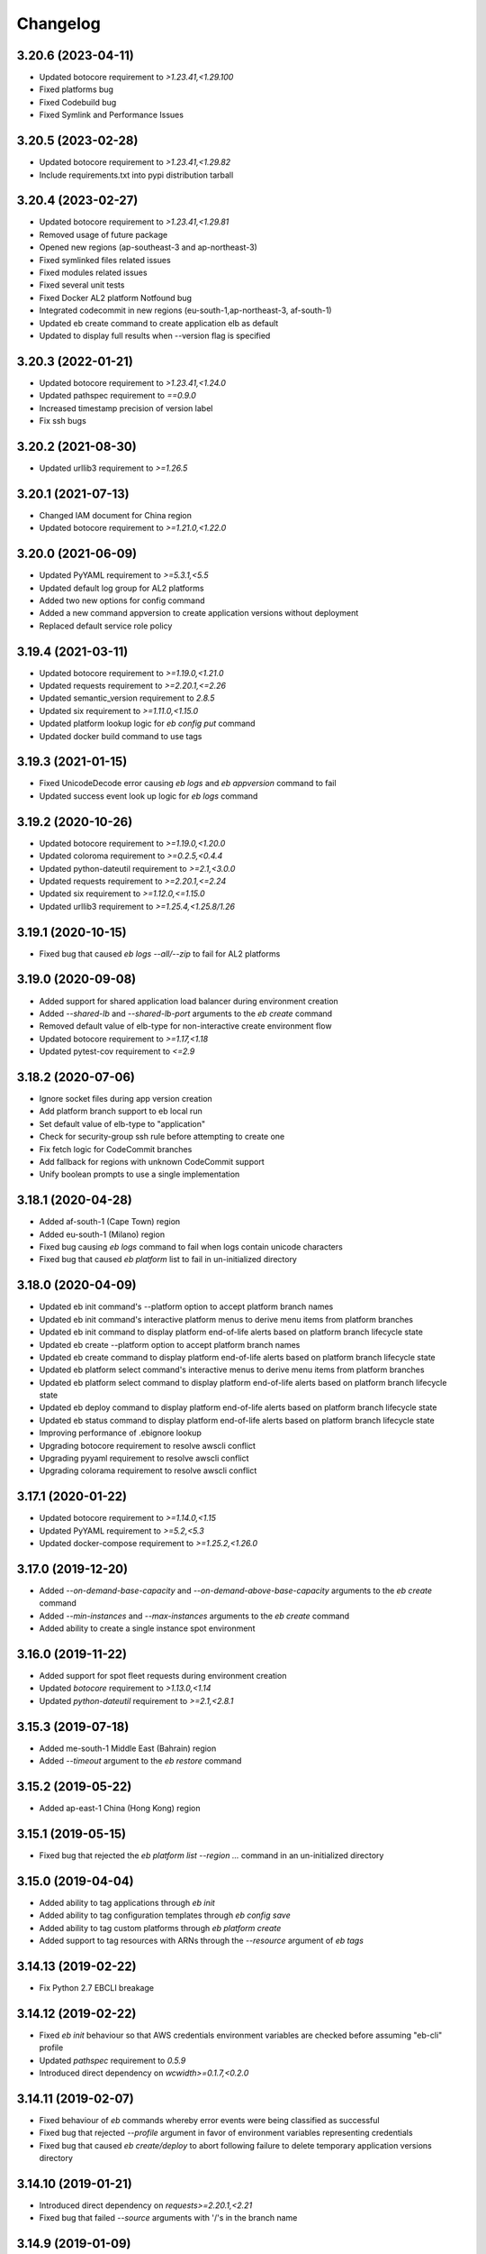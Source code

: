 
Changelog
=========
-------------------
3.20.6 (2023-04-11)
-------------------
- Updated botocore requirement to `>1.23.41,<1.29.100`
- Fixed platforms bug
- Fixed Codebuild bug
- Fixed Symlink and Performance Issues

-------------------
3.20.5 (2023-02-28)
-------------------
- Updated botocore requirement to `>1.23.41,<1.29.82`
- Include requirements.txt into pypi distribution tarball

-------------------
3.20.4 (2023-02-27)
-------------------
- Updated botocore requirement to `>1.23.41,<1.29.81`
- Removed usage of future package
- Opened new regions (ap-southeast-3 and ap-northeast-3)
- Fixed symlinked files related issues
- Fixed modules related issues
- Fixed several unit tests
- Fixed Docker AL2 platform Notfound bug
- Integrated codecommit in new regions (eu-south-1,ap-northeast-3, af-south-1)
- Updated eb create command to create application elb as default
- Updated to display full results when --version flag is specified

-------------------
3.20.3 (2022-01-21)
-------------------
- Updated botocore requirement to `>1.23.41,<1.24.0`
- Updated pathspec requirement to `==0.9.0`
- Increased timestamp precision of version label
- Fix ssh bugs

-------------------
3.20.2 (2021-08-30)
-------------------
- Updated urllib3 requirement to `>=1.26.5`

-------------------
3.20.1 (2021-07-13)
-------------------
- Changed IAM document for China region
- Updated botocore requirement to `>=1.21.0,<1.22.0`

-------------------
3.20.0 (2021-06-09)
-------------------
- Updated PyYAML requirement to `>=5.3.1,<5.5`
- Updated default log group for AL2 platforms
- Added two new options for config command
- Added a new command appversion to create application versions without deployment
- Replaced default service role policy

-------------------
3.19.4 (2021-03-11)
-------------------
- Updated botocore requirement to `>=1.19.0,<1.21.0`
- Updated requests requirement to `>=2.20.1,<=2.26`
- Updated semantic_version requirement to `2.8.5`
- Updated six requirement to `>=1.11.0,<1.15.0`
- Updated platform lookup logic for `eb config put` command
- Updated docker build command to use tags

-------------------
3.19.3 (2021-01-15)
-------------------
- Fixed UnicodeDecode error causing `eb logs` and `eb appversion` command to fail
- Updated success event look up logic for `eb logs` command

-------------------
3.19.2 (2020-10-26)
-------------------
- Updated botocore requirement to `>=1.19.0,<1.20.0`
- Updated coloroma requirement to `>=0.2.5,<0.4.4`
- Updated python-dateutil requirement to `>=2.1,<3.0.0`
- Updated requests requirement to `>=2.20.1,<=2.24`
- Updated six requirement to `>=1.12.0,<=1.15.0`
- Updated urllib3 requirement to `>=1.25.4,<1.25.8/1.26`

-------------------
3.19.1 (2020-10-15)
-------------------
- Fixed bug that caused `eb logs --all/--zip` to fail for AL2 platforms

-------------------
3.19.0 (2020-09-08)
-------------------
- Added support for shared application load balancer during environment creation
- Added `--shared-lb` and `--shared-lb-port` arguments to the `eb create` command
- Removed default value of elb-type for non-interactive create environment flow
- Updated botocore requirement to `>=1.17,<1.18`
- Updated pytest-cov requirement to `<=2.9`

-------------------
3.18.2 (2020-07-06)
-------------------
- Ignore socket files during app version creation
- Add platform branch support to eb local run
- Set default value of elb-type to "application"
- Check for security-group ssh rule before attempting to create one
- Fix fetch logic for CodeCommit branches
- Add fallback for regions with unknown CodeCommit support
- Unify boolean prompts to use a single implementation

-------------------
3.18.1 (2020-04-28)
-------------------
- Added af-south-1 (Cape Town) region
- Added eu-south-1 (Milano) region
- Fixed bug causing `eb logs` command to fail when logs contain unicode characters
- Fixed bug that caused `eb platform` list to fail in un-initialized directory

-------------------
3.18.0 (2020-04-09)
-------------------
- Updated eb init command's --platform option to accept platform branch names
- Updated eb init command's interactive platform menus to derive menu items from platform branches
- Updated eb init command to display platform end-of-life alerts based on platform branch lifecycle state
- Updated eb create --platform option to accept platform branch names
- Updated eb create command to display platform end-of-life alerts based on platform branch lifecycle state
- Updated eb platform select command's interactive menus to derive menu items from platform branches
- Updated eb platform select command to display platform end-of-life alerts based on platform branch lifecycle state
- Updated eb deploy command to display platform end-of-life alerts based on platform branch lifecycle state
- Updated eb status command to display platform end-of-life alerts based on platform branch lifecycle state
- Improving performance of .ebignore lookup
- Upgrading botocore requirement to resolve awscli conflict
- Upgrading pyyaml requirement to resolve awscli conflict
- Upgrading colorama requirement to resolve awscli conflict

-------------------
3.17.1 (2020-01-22)
-------------------
- Updated botocore requirement to `>=1.14.0,<1.15`
- Updated PyYAML requirement to `>=5.2,<5.3`
- Updated docker-compose requirement to `>=1.25.2,<1.26.0`

-------------------
3.17.0 (2019-12-20)
-------------------
- Added `--on-demand-base-capacity` and `--on-demand-above-base-capacity` arguments to the `eb create` command
- Added `--min-instances` and `--max-instances` arguments to the `eb create` command
- Added ability to create a single instance spot environment

-------------------
3.16.0 (2019-11-22)
-------------------
- Added support for spot fleet requests during environment creation
- Updated `botocore` requirement to `>1.13.0,<1.14`
- Updated `python-dateutil` requirement to `>=2.1,<2.8.1`

-------------------
3.15.3 (2019-07-18)
-------------------
- Added me-south-1 Middle East (Bahrain) region
- Added `--timeout` argument to the `eb restore` command

-------------------
3.15.2 (2019-05-22)
-------------------
- Added ap-east-1 China (Hong Kong) region

--------------------
3.15.1 (2019-05-15)
--------------------
- Fixed bug that rejected the `eb platform list --region ...` command in an un-initialized directory

--------------------
3.15.0 (2019-04-04)
--------------------
- Added ability to tag applications through `eb init`
- Added ability to tag configuration templates through `eb config save`
- Added ability to tag custom platforms through `eb platform create`
- Added support to tag resources with ARNs through the `--resource` argument of `eb tags`

--------------------
3.14.13 (2019-02-22)
--------------------
- Fix Python 2.7 EBCLI breakage

--------------------
3.14.12 (2019-02-22)
--------------------
- Fixed `eb init` behaviour so that AWS credentials environment variables are checked before assuming "eb-cli" profile
- Updated `pathspec` requirement to `0.5.9`
- Introduced direct dependency on `wcwidth>=0.1.7,<0.2.0`

--------------------
3.14.11 (2019-02-07)
--------------------
- Fixed behaviour of `eb` commands whereby error events were being classified as successful
- Fixed bug that rejected `--profile` argument in favor of environment variables representing credentials
- Fixed bug that caused `eb create/deploy` to abort following failure to delete temporary application versions directory

--------------------
3.14.10 (2019-01-21)
--------------------
- Introduced direct dependency on `requests>=2.20.1,<2.21`
- Fixed bug that failed `--source` arguments with '/'s in the branch name

-------------------
3.14.9 (2019-01-09)
-------------------
- Updated `urllib3` requirement to `>=1.24.1,<1.25`
- Updated `docker-compose` requirement to `>=1.23.2,<1.24`
- Updated `botocore` requirement to `>=1.12.29,<1.13`
- Updated `six` requirement to `>=1.11.0,<1.12.0`
- Added ability to reference CodeCommit branch names containing '/'s

-------------------
3.14.8 (2018-12-12)
-------------------
- Added eu-north-1 EU (Stockholm) region

-------------------
3.14.7 (2018-12-03)
-------------------
- Fixed Python 2.7 Unicode tag deletion bug
- Fixed bug that suggests unavailable CNAME to customers
- Fixed logic to handle exceptions without error messages
- Fixed bug that avoids showing region list during `eb init`
- Fixed bug that fails to invoke CodeCommit credential helper on Windows
- Fixed failure to create empty README file in CodeCommit Git repository on Windows
- Modified ALB to be the default load balancer during `eb create`
- Modified NLB to be available in the China regions
- Modified `eb ssh` logic to use `PrivateIpAddress` rather than `PrivateDnsName`


-------------------
3.14.6 (2018-09-11)
-------------------
- Added `--timeout` argument to the `eb platform create` command
- Added `--timeout` argument to the `eb ssh --setup` command
- Passed `serviceId` as a parameter to the `botocore`-managed service models patched by the EBCLI
- Removed dependency on `tabulate`
- Restricted `urllib3` requirement to range `>1.21,<1.23` to resolve dependency incompatibility between `botocore` and `requests`
- Updated `botocore` requirement to `>=1.12.1,<1.13`

-------------------
3.14.5 (2018-09-07)
-------------------
- Restricted `botocore` version to the range `<1.12` to avoid incompatibility with the EBCLI

-------------------
3.14.4 (2018-08-16)
-------------------
- Fixed `eb platform --help` and `ebp --help` usage texts to show all available commands and subcommands regardless of workspace type
- Fixed `eb create` and `eb deploy` behavior in cases where customer-specified timeout values are rejected

-------------------
3.14.3 (2018-07-18)
-------------------
- Changed `eb health` table on non-Windows platforms to use Unicode U+25C4 and U+25BA for left and right arrow characters rather than U+25C0 and U+25B6 respectively
- Updated `pyyaml` version requirement to the range >=3.10,<=3.13 to enable usage of the EBCLI with Python 3.7.0
- Added logic to show UTC timestamps for all event text output of all `eb` commands which wait on the Beanstalk service
- Fixed bug in the interactive flow of `eb create` requiring customers to specify `vpc.publicip`, `vpc.elbsubnets` and `vpc.elbpublic` arguments for `--tier` type "worker"
- Fixed bug in the interactive flow of `eb create` requiring customers to specify `vpc.elbsubnets` and `vpc.elbpublic` arguments for single-instance environments

-------------------
3.14.2 (2018-07-03)
-------------------
- Amended solution stack precedence logic to prefer Amazon GlassFish to equivalent Debian GlassFish platforms
- Fixed exceptions not inheriting from `EBCLIException` to force `eb` to exit with return code 4
- Fixed ability to create application versions from directories greater than 4GB in size
- Fixed `eb health` on Windows
- Fixed `eb swap` failure which occurs when executing without arguments
- Removed support for usage of the EBCLI through `py2exe`
- Restricted `pyyaml` version to the range `>=3.10,<=3.12` to be compatible with `docker-compose` and `aws`

-------------------
3.14.1 (2018-06-11)
-------------------
- Added eu-west-3 (Paris) CodeCommit support
- Prevented selection of ELB type in the interactive mode of `eb create` for worker-tier environments
- Updated version of `colorama`

-------------------
3.14.0 (2018-06-04)
-------------------
- Added `docker-compose` as a dependency
- Added `python-dateutil` as a dependency
- Removed direct dependencies on `docker`, `dockerpty`, `docopt`, `requests`, and `websocket-client`
- Added logic to poll `logs#describe_log_groups` to wait for Custom Platform Builder log-group creation
- Fixed `eb clone` bug which occurs while setting CNAME of cloned environment
- Fixed `eb deploy --modules ...` bug which occurs when attempting to print failure message of `elasticbeanstalk#compose_environments`

-------------------
3.13.0 (2018-05-15)
-------------------
- Added ability to enable streaming environment-health logs to CloudWatch
- Added explicit dependency on Python package `docker`
- Fixed environment variables parsing logic during `eb create`
- Fixed `eb health` for environments using basic health and an ELBV2 load balancer
- Fixed `eb logs` behavior to choose an incorrect default log group for Windows platforms
- Fixed `eb platform delete`'s inability to delete custom platforms in some situations
- Fixed `eb tags --list` failure occurring when the default branch environment is absent
- Fixed .gitignore problem on Windows whereby files specified for omission could also be staged
- Prevented attempts to create convenience symlinks to latest logs when executing with Python 2.7 on Windows
- Removed code that installs Python package `docker` on the customer's behalf

-------------------
3.12.4 (2018-03-07)
-------------------
- Fixed `DescribeEvents` polling logic to use `datetime.utcnow()` instead of `datetime.now()`
- Fixed `TimeoutError`s to force `eb` to exit with return code 4
- Fixed `eb deploy --modules ...` bug preventing it from finding project root
- Fixed `eb platform list --verbose` bug preventing it from listing all custom platform ARNs
- Fixed `eb init --source` bug by enforcing association with remote CodeCommit repository
- Modified `eb` to retry after `botocore.parsers.ResponseParserErrors`

-------------------
3.12.3 (2018-02-15)
-------------------
- Fixed CodeCommit integration problem when there are multiple remotes
- Fixed bug involving `eb init` using preexisting app

-------------------
3.12.2 (2018-02-06)
-------------------
- Added eu-west-3 EU (Paris) and cn-northwest-1 China (Ningxia) regions
- Added support for `eb local run` with major versions 2 of Python package `docker-py`
- Fixed `--platform` option to take language name as argument
- Fixed behavior of `--platform` flag to pick the latest version of solution stack when input is ambiguous
- Fixed .ebignore logic to recognize files with Unicode characters
- Fixed redundant downloading of Packer events published by CloudWatch
- Fixed silent rescues of `UnicodeEncodeError`\s when printing Packer events
- Fixed `DescribeEvents` polling in the context of custom platforms
- Fixed `eb local run` to work with `PlatformArn`\s
- Fixed local-remote inconsistency observed after deployments using CodeCommit
- Fixed misspelling in the prompt for whether VPC ELB should be public

-------------------
3.12.1 (2017-11-08)
-------------------
- Added ability for customers to download sample application during `eb create` if using one
- Added graceful handling of errors when operating `ebp` commands in `eb` workspaces
- Fixed hyperlink to page describing ECS permissions necessary to create multi-container docker environments
- Fixed `DescribeEvents` polling logic for environment creation after ASG per-region quota is reached
- Fixed `DescribeEvents` polling logic by filtering events returned accurately
- Fixed `eb list`'s usage text by removing mention of environment name as a positional argument
- Increased default timeout for `eb create` when the `-db` flag is specified
- Modified `eb ssh` logic to use private IP address rather than private DNS when a public IP/DNS is not available
- Modified generic EBCLI timeout message to prompt customers to view the result of `eb events -f`
- Removed `eb ssh --custom`'s dependency on SSH private key in `~/.ssh`

-------------------
3.12.0 (2017-10-10)
-------------------
- Added support for tagging Environments

-------------------
3.11.0 (2017-09-26)
-------------------
- Added support for creation of environments with Network Load Balancers
- Fixed bug that caused `eb restore` to fail to begin

-------------------
3.10.6 (2017-08-21)
-------------------
- Fixed 5-minute timeout bug involving CLI giving up on CodeBuild despite server-side success
- Fixed module-creation bug where `eb create` exits because it cannot find the .elasticbeanstalk directory
- Increased limit on the number of tags that can be created during environment creation to 47
- Fixed environment creation failures when platform names specified are from the list retrieved by `eb platform list`.

-------------------
3.10.5 (2017-07-28)
-------------------
- Added ca-central-1 (Canada-Central), and ap-south-1 (Mumbai) CodeCommit support
- Made .elasticbeanstalk/logs/local directory writable by all thorough 'eb local run'
- Fixed Python 2.x character encoding bug that prevents 'eb appversion' from displaying

-------------------
3.10.4 (2017-07-14)
-------------------
- Fixed bug in solution stack determination logic for Multi-Container Docker 17.03.1-ce platform version

-------------------
3.10.3 (2017-06-27)
-------------------
- Added ability to zip git submodules for application versions
- Added us-west-1 (N. California), eu-west-2 (London), ap-northeast-2 (Seoul), and sa-east-1 (São Paulo) CodeCommit support
- Added exception handling for TooManyConfigurationTemplatesException

-------------------
3.10.2 (2017-06-09)
-------------------
- Improved eb and ebp create default instance profile creation logic.
- Added eu-central-1 (Frankfurt), ap-northeast-1 (Tokyo), ap-southeast-1 (Singapore) and ap-southeast-2 (Sydney) CodeCommit support
- Added additional logging for 5xx retry messages

-------------------
3.10.1 (2017-03-30)
-------------------
- Fixed python 3.x bug for eb local run
- Fixed eb local docker version check failure for leading zeros
- Fixed eb init to not create an application when picking an existing app
- Fixed eb local run to accept volumes defined that are not prefixed with /var/app/current/

-------------------
3.10.0 (2017-02-21)
-------------------
- Support for custom elastic beanstalk platforms
- Fixed CodeBuild integration pulling CloudWatch URL link

------------------
3.9.1 (2017-02-08)
------------------
- Changed Beanstalk CodeBuild integration to be optional by not specifying the header in buildspec
- Fixed 'eb config put' to update DateModified field
- Fixed 'eb config put' full path failure
- Fixed exit codes to return correctly
- Removed CodeCommit failed prompt in eb init to avoid confusion
- Added 'process' flag for eb create/deploy for preprocessing application versions

------------------
3.9.0 (2016-12-22)
------------------
- Added native support in 'eb logs' for log streaming.
- Added '--log-group' and '--cloudwatch-logs' flags in 'eb logs'
- Added 'appversion' command to managed application versions
- Added 'appversion lifecycle' sub command to manage application lifecycle configurations

-------------------
3.8.10 (2016-12-19)
-------------------
- Fixed install bug for python 3.x

------------------
3.8.9 (2016-12-16)
------------------
- Added 'eb restore' command, used to restore terminated environments

------------------
3.8.8 (2016-12-13)
------------------
- Added eu-west-2 EU (London) region

------------------
3.8.7 (2016-12-08)
------------------
- Fixed Windows installation bug

------------------
3.8.6 (2016-12-08)
------------------
- Added support for working directories containing white-spaces
- Added ca-central-1 Canada (Central) support

------------------
3.8.5 (2016-12-01)
------------------
- Added support for CodeBuild by autodetecting a buildspec file and deploying with settings from that

------------------
3.8.4 (2016-11-16)
------------------
- Added '--source' flag to create, deploy, init and use to directly use source from CodeCommit repositories
- Added us-west-2 (Oregon) and eu-west-1 (Ireland) CodeCommit support

------------------
3.8.3 (2016-10-17)
------------------
- Added us-east-2 (Ohio) CodeCommit support

------------------
3.8.2 (2016-10-17)
------------------
- Added us-east-2 (Ohio) region

------------------
3.8.1 (2016-10-13)
------------------
- CodeCommit bug fixes

------------------
3.8.0 (2016-10-13)
------------------
- Fixed elb prompt for single instance creations
- Fixed eb init to no longer call CreateApplication when a preexisting application is chosen
- Allowing eb ssh to attempt to access private ip address if public ip is not available
- Added support for CodeCommit deployment and integration

------------------
3.7.8 (2016-08-22)
------------------
- Fixed 'eb setenv --timeout' problem
- Updated 'eb config' inline doc to be clearer on functionality
- Fixed 'eb deploy --nohang' problem
- Added commands '--command' and '--custom' to 'eb ssh'
- Added support for Application Load Balancer with 'create', 'health' and 'status'

------------------
3.7.7 (2016-06-27)
------------------
- Added "ap-south-1" to region list
- Checking for existing app versions in application, local or in their account, before creating one when label is specified.
- Updating environment name length constraints to 40 char max.

------------------
3.7.6 (2016-04-14)
------------------
- The Elastic Beanstalk Service role will now also be created during non-interactive environment creates
- Added the AWSElasticBeanstalkService managed policy to the Elastic Beanstalk Service role

------------------
3.7.5 (2016-04-01)
------------------
- Support new Enhanced Health features
- Fix bug in "eb health" for basic health environments
- Fix bug in "eb health" that causes a date parsing error for some locale settings
- Roles created by the CLI now make use of AWS Managed Policies

------------------
3.7.4 (2016-03-10)
------------------
- Fix an issue that prevents "`eb local <http://docs.aws.amazon.com/elasticbeanstalk/latest/dg/eb3-local.html>`_" subcommands from working with Docker 1.10
- Fix an issue that causes the EB CLI to crash when deploying multiple modules with `compose environments <http://docs.aws.amazon.com/elasticbeanstalk/latest/dg/ebcli-compose.html>`_

------------------
3.7.3 (2016-01-28)
------------------
- Fix bug with application version processing
- Fix bug in "eb config delete"

------------------
3.7.2 (2016-01-08)
------------------
- Fix bug where symlinks in application versions were not in their original locations

------------------
3.7.1 (2016-01-07)
------------------
- Fix long type incompatibility bug with Python 3

----------------
3.7 (2016-01-06)
----------------
- Add "ap-northeast-2" to region list
- Fix bug with symlinks on Unix systems

------------------
3.6.2 (2015-12-14)
------------------
- Improved logic related to waiting for application version processing
- Change tag behavior to allow for '=' in tag values
- Prompt for EnvironmentName when not present in env.yaml

------------------
3.6.1 (2015-11-23)
------------------
- Remove pre-processing of application versions when no env.yaml file is present
- Fix bug with 'eb logs'

------------------
3.6 (2015-11-23)
------------------
- Support for Composable Applications

------------------
3.5.6 (2015-11-20)
------------------
- Fix bug in 'eb health' causing errors in some locales
- Change the naming scheme of app versions when using Git
- Change strings related to timeout errors to indicate the presence of the timeout option

------------------
3.5.5 (2015-10-27)
------------------
- Fix bug in "eb swap"
- Fix typo in string resource

------------------
3.5.4 (2015-09-22)
------------------
- Add "cn-north-1" to region list
- Adjust client default ELB Healthcheck Interval to use service default

------------------
3.5.3 (2015-09-14)
------------------
- Change contact details
- Fix bug in "eb labs setup-ssl" which occurred on some versions of Python

------------------
3.5.2 (2015-08-26)
------------------
- Fix bug in "eb health" command preventing it from running.

------------------
3.5.1 (2015-08-25)
------------------
- Fix az column clipping.
- Unhide labs setup-cwl feature as well as logs --stream.
- Add pip install command when a new version is available.

------------------
3.5 (2015-08-11)
------------------
- Add command "eb labs setup-ssl"
- Add command "eb labs cloudwatchlogs-setup"
- Change `eb open` to now open https if load balancer http port is OFF
- Add support for enhanced health with `eb health`
- Other minor changes

------------------
3.4.7 (2015-07-28)
------------------
- Fix issue with .gitignore being included on deploy
- Fix issue with streaming unicode events

------------------
3.4.6 (2015-07-10)
------------------
- Fix issue with "eb labs download"
- Fix issue where folders in .ebignore were incorrectly being uploaded.

------------------
3.4.5 (2015-06-08)
------------------
- SSH no longer attempts to open port 22 if a Source restriction is in place
- Added --force flag to override above behavior
- SSH errors now show properly with the -o option
- Environment variables are less strict and can now contain the '=' sign

------------------
3.4.4 (2015-05-18)
------------------
- Changed how Sample Application is handled internally

------------------
3.4.3 (2015-05-12)
------------------
- Fix issue with "eb config" when adding new option settings
- Update golang local container file
- Fix issue with overwriting docker environment variables during local

------------------
3.4.2 (2015-05-09)
------------------
- Fix issue with installation for eb local files

----------------
3.4 (2015-05-07)
----------------
- Added 'localContainerDefinitions' section for multi-continer docker
- Multi-container docker containers now correctly read 'environment'
- Added printenv/setenv commands to eb local
- t2.micro is now default instance type for accounts with a default vpc
- add --staged option to eb deploy for deploying git stage rather then commit
- Fix config file path resolution

------------------
3.3.2 (2015-04-30)
------------------
- Fix "eb open" for windows

------------------
3.3.1 (2015-04-28)
------------------
- Fix --force option on "eb labs cleanup-versions"

----------------
3.3 (2015-04-28)
----------------
- Added "local" commands
- Added "eb labs cleanup-versions" for cleaning up old app versions
- Added support for an .ebignore file
- using "eb terminate --all" now removes application bundles from s3
- Add support for branch specific defaults in config.yml
- Fix interactive vpc bug
- Fix "eb open" race condition
- Incomplete credentials errors are now more verbose

------------------
3.2.2 (2015-04-06)
------------------
- Fix issue with creating single instance environments

------------------
3.2.1 (2015-04-02)
------------------
- Added warning string for Multi-container permissions on "create"

----------------
3.2 (2015-03-30)
----------------
- Added "platform" commands
- Added "upgrade" command
- Added "abort" command
- Added "labs" commands
- Printed events now look nicer
- Logs and events are automatically paged.
- Health based rolling updates are now default for new environments.

------------------
3.1.3 (2015-03-13)
------------------
- Added option on create for specifying database version (--database.version)

------------------
3.1.2 (2015-02-26)
------------------
- Fix multithreaded issue on python 3.4.3
- Fix environment names printing in columns
- Update botocore to 0.93.0

------------------
3.1.1 (2015-02-24)
------------------
- Fix git issue on windows
- Support older versions of git
- Saved Configurations now work with Worker tier

----------------
3.1 (2015-02-17)
----------------
- Editor backup files (file.txt~) no longer included in application zip
- Added commands for Saved Configurations (eb config --help)
- Now receive alerts for an outdated cli and outdated environment platform.
- Deploy now works in subdirectories
- Config now works in subdirectories
- Can now specify your own timeout period with "--timeout x"
- Can now specify environment variables on environment create with "--envvars"
- Can now get the latest platform version when you clone an environment. "eb clone"
- Application Bundle uploads now show status
- Large file uploads are now multi-threaded
- Added warning on deploy if unstaged git changes exist
- Can now swap environment CNAME's using "eb swap"
- Exposed --vpc option on create
- Added --no-verify-ssl option
- Updated Botocore to 0.88.0

-------------------
3.0.11 (2015-02-09)
-------------------
- Fixed Zipping issue for Windows Containers

-------------------
3.0.10 (2014-11-24)
-------------------
- Fixed parsing error for uploads in a s3 bucket with auto-deletion policy
- Fixed terminated environment issues
- No longer uploads application if the application version already exists in s3
- Default database username changed from admin to ebroot
- Trim application version description if it is too long
- Application version no longer includes git hash
